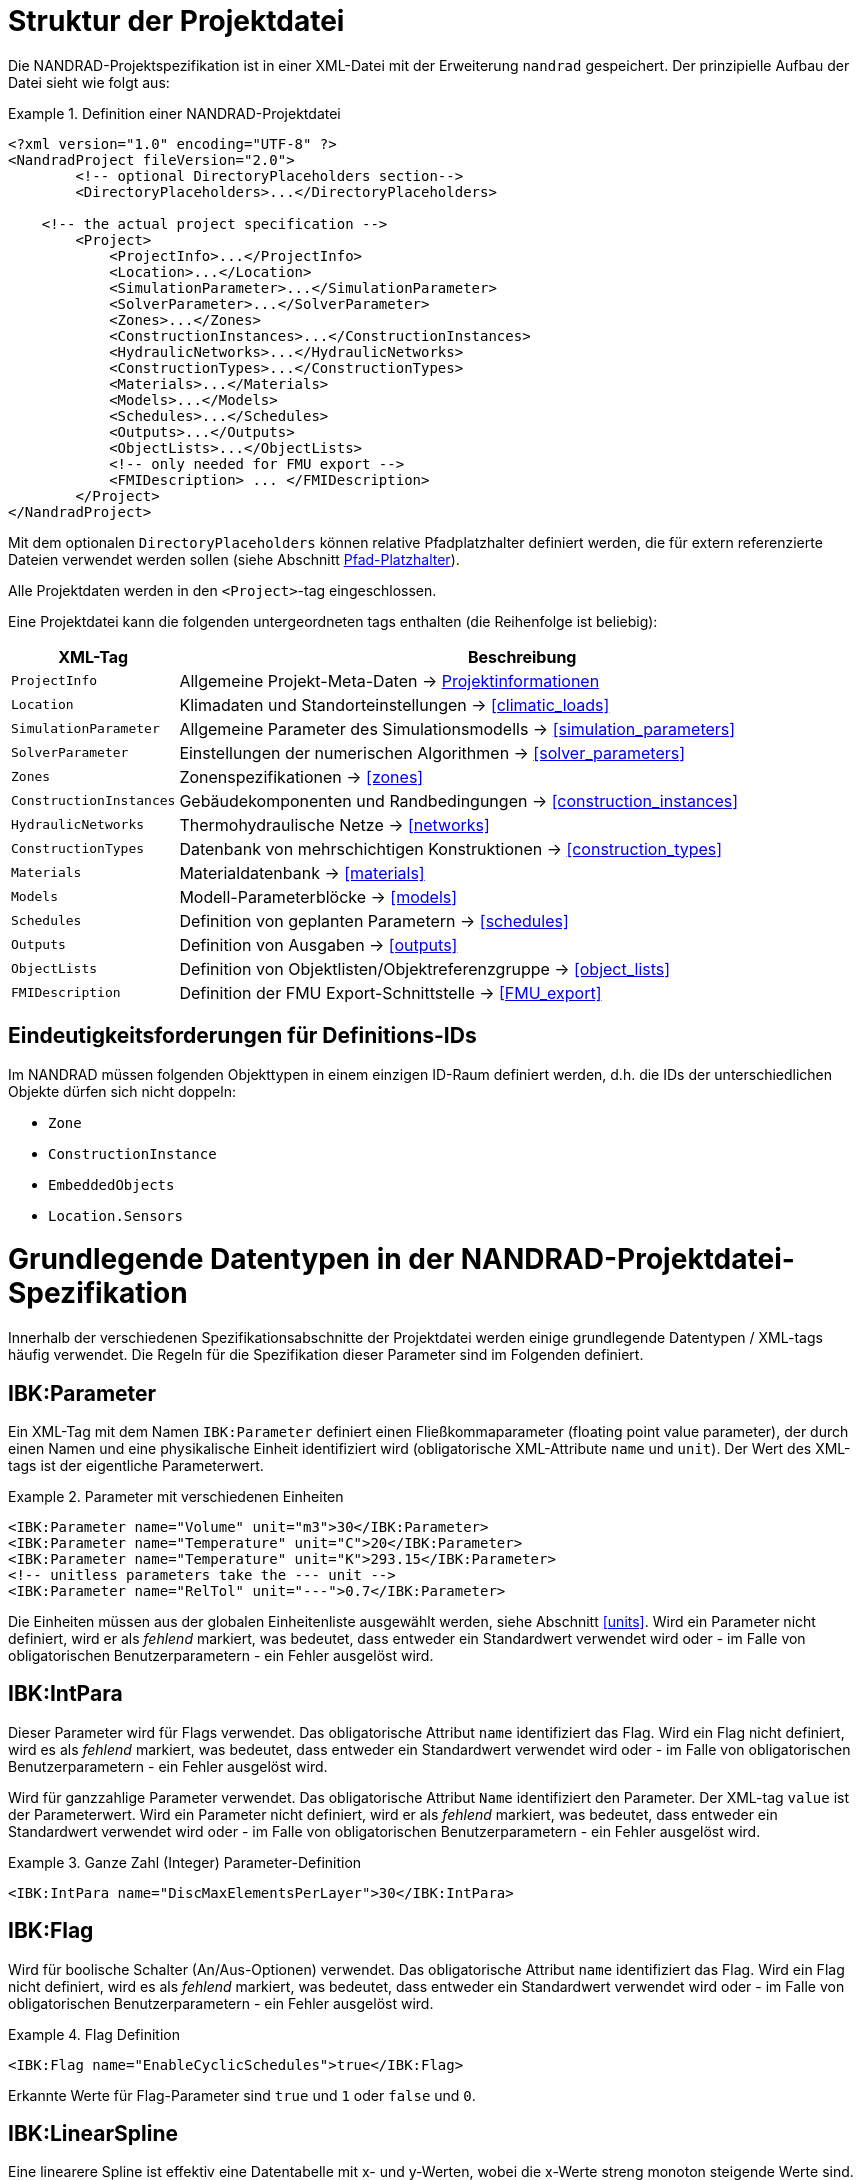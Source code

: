 :imagesdir: ./images
[[project_file]]
# Struktur der Projektdatei

Die NANDRAD-Projektspezifikation ist in einer XML-Datei mit der Erweiterung `nandrad` gespeichert. Der prinzipielle Aufbau der Datei sieht wie folgt aus:

.Definition einer NANDRAD-Projektdatei
====
[source,xml]
----
<?xml version="1.0" encoding="UTF-8" ?>
<NandradProject fileVersion="2.0">
	<!-- optional DirectoryPlaceholders section-->
	<DirectoryPlaceholders>...</DirectoryPlaceholders>

    <!-- the actual project specification -->
	<Project>
	    <ProjectInfo>...</ProjectInfo>
	    <Location>...</Location>
	    <SimulationParameter>...</SimulationParameter>
	    <SolverParameter>...</SolverParameter>
	    <Zones>...</Zones>
	    <ConstructionInstances>...</ConstructionInstances>
	    <HydraulicNetworks>...</HydraulicNetworks>
	    <ConstructionTypes>...</ConstructionTypes>
	    <Materials>...</Materials>
	    <Models>...</Models>
	    <Schedules>...</Schedules>
	    <Outputs>...</Outputs>
	    <ObjectLists>...</ObjectLists>
	    <!-- only needed for FMU export -->
	    <FMIDescription> ... </FMIDescription>
	</Project>
</NandradProject>
----
====

Mit dem optionalen `DirectoryPlaceholders` können relative Pfadplatzhalter definiert werden, die für extern referenzierte Dateien verwendet werden sollen (siehe Abschnitt <<path_placeholders>>).

Alle Projektdaten werden in den `<Project>`-tag eingeschlossen.

Eine Projektdatei kann die folgenden untergeordneten tags enthalten (die Reihenfolge ist beliebig):

[width="100%",options="header", cols="15%,85%"]
|====================
| XML-Tag | Beschreibung
| `ProjectInfo` | Allgemeine Projekt-Meta-Daten -> <<project_info>>
| `Location` | Klimadaten und Standorteinstellungen -> <<climatic_loads>>
| `SimulationParameter` | Allgemeine Parameter des Simulationsmodells -> <<simulation_parameters>>
| `SolverParameter` | Einstellungen der numerischen Algorithmen -> <<solver_parameters>>
| `Zones` | Zonenspezifikationen -> <<zones>>
| `ConstructionInstances` | Gebäudekomponenten und Randbedingungen -> <<construction_instances>>
| `HydraulicNetworks` | Thermohydraulische Netze -> <<networks>>
| `ConstructionTypes` | Datenbank von mehrschichtigen Konstruktionen -> <<construction_types>>
| `Materials` | Materialdatenbank -> <<materials>>
| `Models` | Modell-Parameterblöcke -> <<models>>
| `Schedules` | Definition von geplanten Parametern -> <<schedules>>
| `Outputs` | Definition von Ausgaben -> <<outputs>>
| `ObjectLists` | Definition von Objektlisten/Objektreferenzgruppe -> <<object_lists>>
| `FMIDescription` | Definition der FMU Export-Schnittstelle -> <<FMU_export>>
|====================

[[uniqueness_requirements]]
## Eindeutigkeitsforderungen für Definitions-IDs

Im NANDRAD müssen folgenden Objekttypen in einem einzigen ID-Raum definiert werden, d.h. die IDs der unterschiedlichen Objekte dürfen sich nicht doppeln:

- `Zone`
- `ConstructionInstance`
- `EmbeddedObjects`
- `Location.Sensors`


[[basic_types]]
# Grundlegende Datentypen in der NANDRAD-Projektdatei-Spezifikation

Innerhalb der verschiedenen Spezifikationsabschnitte der Projektdatei werden einige grundlegende Datentypen / XML-tags häufig verwendet. Die Regeln für die Spezifikation dieser Parameter sind im Folgenden definiert.

[[IBK_Parameter]]
## IBK:Parameter

Ein XML-Tag mit dem Namen `IBK:Parameter` definiert einen Fließkommaparameter (floating point value parameter), der durch einen Namen und eine physikalische Einheit identifiziert wird (obligatorische XML-Attribute `name` und `unit`). Der Wert des XML-tags ist der eigentliche Parameterwert.

.Parameter mit verschiedenen Einheiten
====
[source,xml]
----
<IBK:Parameter name="Volume" unit="m3">30</IBK:Parameter>
<IBK:Parameter name="Temperature" unit="C">20</IBK:Parameter>
<IBK:Parameter name="Temperature" unit="K">293.15</IBK:Parameter>
<!-- unitless parameters take the --- unit -->
<IBK:Parameter name="RelTol" unit="---">0.7</IBK:Parameter>
----
====

Die Einheiten müssen aus der globalen Einheitenliste ausgewählt werden, siehe Abschnitt <<units>>. Wird ein Parameter nicht definiert, wird er als _fehlend_ markiert, was bedeutet, dass entweder ein Standardwert verwendet wird oder - im Falle von obligatorischen Benutzerparametern - ein Fehler ausgelöst wird.

[[IBK_IntPara]]
## IBK:IntPara

Dieser Parameter wird für Flags verwendet. Das obligatorische Attribut `name` identifiziert das Flag. Wird ein Flag nicht definiert, wird es als _fehlend_ markiert, was bedeutet, dass entweder ein Standardwert verwendet wird oder - im Falle von obligatorischen Benutzerparametern - ein Fehler ausgelöst wird.

Wird für ganzzahlige Parameter verwendet. Das obligatorische Attribut `Name` identifiziert den Parameter. Der XML-tag `value` ist der Parameterwert. Wird ein Parameter nicht definiert, wird er als _fehlend_ markiert, was bedeutet, dass entweder ein Standardwert verwendet wird oder - im Falle von obligatorischen Benutzerparametern - ein Fehler ausgelöst wird.

.Ganze Zahl (Integer) Parameter-Definition
====
[source,xml]
----
<IBK:IntPara name="DiscMaxElementsPerLayer">30</IBK:IntPara>
----
====

[[IBK_Flag]]
## IBK:Flag

Wird für boolische Schalter (An/Aus-Optionen) verwendet. Das obligatorische Attribut `name` identifiziert das Flag. Wird ein Flag nicht definiert, wird es als _fehlend_ markiert, was bedeutet, dass entweder ein Standardwert verwendet wird oder - im Falle von obligatorischen Benutzerparametern - ein Fehler ausgelöst wird.

.Flag Definition
====
[source,xml]
----
<IBK:Flag name="EnableCyclicSchedules">true</IBK:Flag>
----
====

Erkannte Werte für Flag-Parameter sind `true` und `1` oder `false` und `0`.

[[IBK_LinearSpline]]
## IBK:LinearSpline

Eine linearere Spline ist effektiv eine Datentabelle mit x- und y-Werten, wobei die x-Werte streng monoton steigende Werte sind. Das obligatorische Attribut `name` identifiziert die lineare Spline. Die untergeordneten Tags `X` und `Y` enthalten die tatsächlichen Werte, immer ohne Einheit. Die Anzahl der x- und y-Werte muss übereinstimmen.

.Lineare Spline-Definition
====
[source,xml]
----
<IBK:LinearSpline name="ThermalLoad">
  <X unit="-">0 6 8 10 17 18 19 20</X>
  <Y unit="-">0 0.5 0.8 1.0 0.7 0.6 0.5 0</Y>
</IBK:LinearSpline>
----
====

[[LinearSplineParameter]]
## LinearSplineParameter

Ein LinearSpline-Parameter ist effektiv ein erweiterter `IBK:LinearSpline`-Parameter mit zusätzlichen Attributen.

.LinearSplineParameter Definition
====
[source,xml]
----
<LinearSplineParameter name="ThermalLoad" interpolationMethod="linear">
  <X unit="h">0 6 8 10 17 18 19 20</X>
  <Y unit="W">0 0.5 0.8 1.0 0.7 0.6 0.5 0</Y>
</LinearSplineParameter>
----
====

.Attribute
[options="header",cols="20%,60%,^ 10%,^ 10%",width="100%"]
|====================
|Attribut|Beschreibung|Format|Verwendung
| `name` | Spezifischer Name, der sich auf den Raumtyp bezieht, für den der Jahresplan gesetzt wird | string | _required_
| `interpolationMethod` 
a| Gibt die Interpolationsmethode zwischen den definierten y-Werten an.

* `constant` - konstante Interpolation (Werte konstant während des Zeitschritts) 
* `linear` - lineare Interpolation (Werte linear interpoliert zwischen Zeitschritten)  

| Schlüsselwort | _optional_ (`linear` ist der Standard)

| `wrapMethod` 
a| Gibt an, was getan werden soll, wenn Werte mit x-Werten außerhalb des x-Wertebereichs angefordert werden.

* `continuous` - konstante Extrapolation (ersten bzw. letzten Wert nehmen)
* `cyclic` - zyklische Anpassung mit der modellspezifischen Periodenlänge anwenden (z. B. ein Jahr)

| key | _optional_ (`continuous` ist der Standard)

|====================

Die Child-Tags `X` und `Y` enthalten jeweils ein obligatorisches Attribut `unit` mit der jeweiligen Werteinheit (siehe <<units>>).

Alternativ kann man auch eine Datei mit Tabulator-getrennten Spalten angeben, unter Verwendung des XML-tags `TSVFile`.

.Linear Spline-Definition mit Angabe der Datei
====
[source,xml]
----
<LinearSplineParameter name="HeatExchangeSpline" interpolationMethod="linear">
   <TSVFile>${Project Directory}/climate/Temperature.csv?3</TSVFile>
</LinearSplineParameter>
----
====

.Dazugehörige Datei `Temperature.csv`
====
----
Time [h]	Temp [C]	otherTemp [C]	anotherTemp [C]
0	0	0	0
12	5	7	-9
36	-8	12	65

----
====

Eine Datei im tsv-Format enthält in der ersten Spalte Zeitwerte und haben danach eine beliebige Anzahl von Datenspalten. Gibt es mehr als eine Datenspalte, muss die Auswahl der Datenspalte durch Anhang des Spezifizierers `?<colIndex>` erfolgen. Die erste Datenspalte hat den Index 1. Daher bezeichnet `?3` wie im Beispiel oben die dritte Spalte (`anotherTemp` im Beispiel oben).


[NOTE]
Es ist möglich, Pfad-Platzhalter im Dateinamen zu verwenden (siehe <<path_placeholders>>).

[IMPORTANT]
====
Man kann entweder `X` UND `Y` angeben, oder alternativ `TSVFile`. Beides ist nicht erlaubt und führt zu einem Fehler.
====


[[path_placeholders]]
# Pfad-Platzhalter

In einigen Teilen der NANDRAD-Projektdatei werden externe Dateien referenziert (z.B. Klimadaten-Dateien, siehe <<loads_climate_files>>).
Um den Austausch von Projekten oder Referenzdatendateien in gemeinsamen Datenbankverzeichnissen zu vereinfachen, ist es möglich, Pfadplatzhalter in Dateipfaden zu verwenden.

Sie können z. B. `${MyDatabase}` als `/home/sim/climate_DB` definieren und dann in Ihrem Projekt eine Klimadatendatei referenzieren
über `${MyDatabase}/ClimateData.epw`.

Diese Zuordnung der Platzhalter wird zu Beginn der Projektdatei vorgenommen, sodass beim Austausch von Projektdateien zwischen Computern
die Platzhalterpfade zu den Verzeichnissen auf dem lokalen Rechner leicht geändert werden können, ohne dass weitere Änderungen in der Projektdatei erforderlich sind.

Die einzelnen Pfadplatzhalter werden in den `DirectoryPlaceholders` definiert:

.Benutzerdefinierte Directory Placeholders
====
[source,xml]
----
<DirectoryPlaceholders>
  <Placeholder name="Klima DB">/home/sim/climate_DB</Placeholder>
  <Placeholder name="DataFiles">/home/sim/data</Placeholder>
</DirectoryPlaceholder>
----
====

Es gibt einen eingebauten Platzhalter `${Project Directory}`, der automatisch mit dem Pfad zum Verzeichnis der Projektdatei definiert wird.

[[project_info]]
# Projektinformationen

Dieser Abschnitt enthält Änderungszeiten/-daten und eine kurze Beschreibung des Projekts. Die folgenden untergeordneten tags werden unterstützt.

[width="100%",options="header", cols="15%,70%,^15%"]
|====================
| Child-Tag | Beschreibung | Format
| `Comment` | Allgemeiner Kommentar zum Projekt. | _string_
| `Created` | Datum/Uhrzeit der Erstellung dieses Projektes. | _string_
| `LastEdited` | Datum/Uhrzeit der letzten Änderung des Projektes. | _string_
|====================

Die Datum/Uhrzeit-Strings für `Created` und `LastEdited` sollten das Datum und die Uhrzeit in einem für den Benutzer lesbaren Format speichern, da sie zum Anzeigen von Listen der Projekte mit Änderungs-/Erstellungsdatum verwendet werden können.

